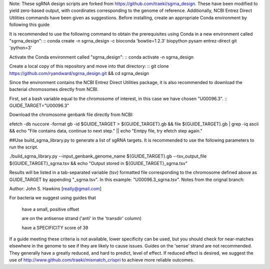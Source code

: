 Note: These sgRNA design scripts are forked from https://github.com/traeki/sgrna_design. These have been modified to yield zero-based output, with coordinates corresponding to the genome of reference. Additionally, NCBI Entrez Direct Utilities commands have been given as suggestions.
Before installing, create an appropriate Conda environment by following this guide

It is recommended to use the following command to obtain the prerequisites using Conda in a new environment called "sgrna_design": :: conda create -n sgrna_design -c bioconda 'bowtie=1.2.3' biopython pysam entrez-direct git 'python>3'

Activate the Conda environment called "sgrna_design": :: conda activate -n sgrna_design

Create a local copy of this repository and move into that directory: :: git clone https://github.com/ryandward/sgrna_design.git && cd sgrna_design

Since the environment contains the NCBI Entrez Direct Utilities package, it is also recommended to download the bacterial chromosomes directly from NCBI.

First, set a bash variable equal to the chromosome of interest, in this case we have chosen "U00096.3". :: GUIDE_TARGET="U00096.3"

Download the chromosome genbank file directly from NCBI:

efetch -db nuccore -format gb -id $GUIDE_TARGET > ${GUIDE_TARGET}.gb && file ${GUIDE_TARGET}.gb | grep -iq ascii && echo "File contains data, continue to next step." || echo "Emtpy file, try efetch step again."

##Use build_sgrna_library.py to generate a list of sgRNA targets. It is recommended to use the following parameters to run the script.

./build_sgrna_library.py --input_genbank_genome_name ${GUIDE_TARGET}.gb  --tsv_output_file ${GUIDE_TARGET}_sgrna.tsv && echo "Output stored in ${GUIDE_TARGET}_sgrna.tsv"

Results will be listed in a tab-separated variable (tsv) formatted file corresponding to the chromosome defined above as GUIDE_TARGET by appending "_sgrna.tsv". In this example: "U00096.3_sgrna.tsv".
Notes from the orignal branch:

Author: John S. Hawkins [really@gmail.com]

For bacteria we suggest using guides that

    have a small, positive offset

    are on the antisense strand ('anti' in the 'transdir' column)

    have a SPECIFICITY score of 39

If a guide meeting these criteria is not available, lower specificity can be used, but you should check for near-matches elsewhere in the genome to see if they are likely to cause issues. Guides on the 'sense' strand are not recommended. They generally have a greatly reduced, and hard to predict, level of effect. If reduced effect is desired, we suggest the use of http://www.github.com/traeki/mismatch_crispri to achieve more reliable outcomes.
